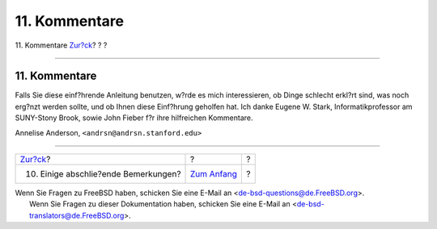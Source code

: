 ==============
11. Kommentare
==============

.. raw:: html

   <div class="navheader">

11. Kommentare
`Zur?ck <other.html>`__?
?
?

--------------

.. raw:: html

   </div>

.. raw:: html

   <div class="sect1">

.. raw:: html

   <div class="titlepage" xmlns="">

.. raw:: html

   <div>

.. raw:: html

   <div>

11. Kommentare
--------------

.. raw:: html

   </div>

.. raw:: html

   </div>

.. raw:: html

   </div>

Falls Sie diese einf?hrende Anleitung benutzen, w?rde es mich
interessieren, ob Dinge schlecht erkl?rt sind, was noch erg?nzt werden
sollte, und ob Ihnen diese Einf?hrung geholfen hat. Ich danke Eugene W.
Stark, Informatikprofessor am SUNY-Stony Brook, sowie John Fieber f?r
ihre hilfreichen Kommentare.

Annelise Anderson, ``<andrsn@andrsn.stanford.edu>``

.. raw:: html

   </div>

.. raw:: html

   <div class="navfooter">

--------------

+-----------------------------------------+-------------------------------+-----+
| `Zur?ck <other.html>`__?                | ?                             | ?   |
+-----------------------------------------+-------------------------------+-----+
| 10. Einige abschlie?ende Bemerkungen?   | `Zum Anfang <index.html>`__   | ?   |
+-----------------------------------------+-------------------------------+-----+

.. raw:: html

   </div>

| Wenn Sie Fragen zu FreeBSD haben, schicken Sie eine E-Mail an
  <de-bsd-questions@de.FreeBSD.org\ >.
|  Wenn Sie Fragen zu dieser Dokumentation haben, schicken Sie eine
  E-Mail an <de-bsd-translators@de.FreeBSD.org\ >.
